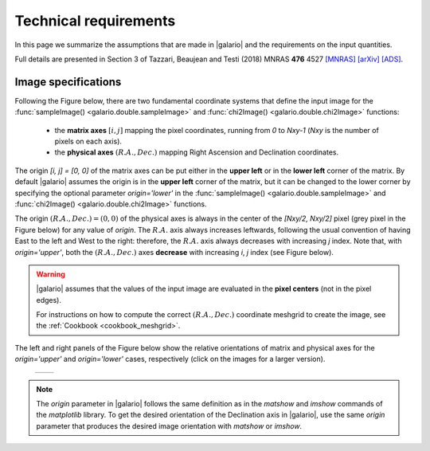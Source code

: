 ======================
Technical requirements
======================

In this page we summarize the assumptions that are made in |galario| and the requirements on the input quantities.

Full details are presented in Section 3 of Tazzari, Beaujean and Testi (2018) MNRAS **476** 4527
`[MNRAS] <https://doi.org/10.1093/mnras/sty409>`_
`[arXiv] <https://arxiv.org/abs/1709.06999>`_
`[ADS] <http://adsabs.harvard.edu/abs/2018MNRAS.476.4527T>`_.

..    Assumptions
    - **small-field imaging** the first release of |galario| computes visibilities,
    thus neglecting the non-coplanarity of the baselines.
    This restricts the usage of the code to the cases in which the the region modelled
    with \func{*Image} or \func{*Profile} lies within the region defined in Eq.~\eqref{eq:wprojection.limit}.
    - **Primary-beam correction** the `*Image` functions take as input an image of
    the primary-beam corrected brightness :math:`\mathcal{A}I_\nu(l,m)`.
    In the cases in which the region of interest in the image plane is small compared to
    the primary beam and close to its centre, one can approximate
    :math:`\mathcal{A}I_\nu\approx I_\nu` and apply the \func{*Image} functions directly
    to the brightness without significant deviations.
    The choice whether to apply this approximation is left to the user.
    We note, however, that in the first released version of the code
    the \func{*Profile} functions --- which take as input a profile $I_\nu(R)$ and
    internally compute $I_\nu(l,m)$ --- do not apply the primary beam correction.
    - **Frequency dependence** of $\mathcal{A}$ and $I_\nu$: both the antenna pattern
    and the source brightness are frequency-dependent quantities.
    As stated in the previous Section, the definition in
    Eq.~\eqref{eq:complex.visibility.obs} holds for small bandwidths $\Delta \nu$
    over which the integrand can be assumed constant. For this reason, in the first release
    of \galario, the visibilities are assumed all at the same average frequency $\nu_0$.
    This implies that, in order to compare synthetic visibilities to observed ones
    (e.g. through Eq.~\eqref{chap6.eq:def.chi.square} with the \func{chi2*} functions),
    the observed visibilities (typically consisting of multiple measurements over several
    hundreds of spectral channels) must be channel-averaged\footnote{{This can be achieved,
    e.g., with the \comm{split} command of the Common Astronomy Software Application (CASA) package.}}
    into a single channel at frequency $\nu_0$ and characterised by a small $\Delta \nu$.
    We note that the effect of channel averaging is to combine the brightness measurements over a region
    with angular extent $\frac{\Delta\nu}{\nu_0}\sqrt{l^2+m^2}$ along the radial direction.
    Often termed \textit{bandwidth smearing}, this effect is not negligible at the
    distances $\sqrt{l^2+m^2}$ where its angular extent becomes comparable with the synthesized beam.
    The user can choose $\Delta\nu$ in order to control the bandwidth smearing within
    the image plane region of interest.
    The computation of synthetic visibilities of a field of view with multiple
    sources can be done in basically two ways: either by applying \func{*Image}
    to an image of $\mathcal{A}I_\nu(l,m)$ containing all the sources, or by
    summing up the visibilities of each single source computed independently
    with either \func{*Image} or \func{*Profile}.
    In the second approach, the displacement of each source in the field of view
    can be achieved (at a small computational cost) by applying a different
    complex phase to the individual visibilities as described in the next Section.
    While the first approach requires executing only one Fourier transform
    --- appearing theoretically more computationally convenient ---
    the second approach exploits the linearity of the Fourier transform and
    might yield results faster if there are many identical sources to be placed
    in different locations.
    It is worth highlighting that in all cases (single or multiple sources
    in the field of view), the limitations due to the assumptions (i) to (iii) apply:
    all the sources must be located in a region that is close to the phase centre
    and small compared to $\theta_{\mathrm{F}}$ and the synthetic visibilities are
    computed in a narrow band around the observing frequency $\nu_0$.

.. _technical_requirements_image_specs:

Image specifications
--------------------
Following the Figure below, there are two fundamental coordinate systems that define the input image for the
:func:`sampleImage() <galario.double.sampleImage>` and :func:`chi2Image() <galario.double.chi2Image>` functions:

    - the **matrix axes** :math:`[i, j]` mapping the pixel coordinates, running from `0` to `Nxy-1` (`Nxy` is the number
      of pixels on each axis).

    - the **physical axes** :math:`(R.A., Dec.)` mapping Right Ascension and Declination coordinates.

The origin `[i, j] = [0, 0]` of the matrix axes can be put either in the **upper left** or in the **lower left** corner of the matrix.
By default |galario| assumes the origin is in the **upper left** corner of the matrix, but it can be changed to the
lower corner by specifying the optional parameter `origin='lower'` in the :func:`sampleImage() <galario.double.sampleImage>`
and :func:`chi2Image() <galario.double.chi2Image>` functions.

The origin :math:`(R.A., Dec.)=(0,0)` of the physical axes is always in the center of the `[Nxy/2, Nxy/2]` pixel
(grey pixel in the Figure below) for any value of `origin`. The :math:`R.A.` axis always increases leftwards, following the usual convention
of having East to the left and West to the right: therefore, the :math:`R.A.` axis always decreases with increasing `j` index.
Note that, with `origin='upper'`, both the :math:`(R.A., Dec.)` axes **decrease** with increasing `i`, `j` index (see Figure below).

.. warning::

    |galario| assumes that the values of the input image are evaluated in the **pixel centers** (not in the pixel edges).

    For instructions on how to compute the correct :math:`(R.A., Dec.)` coordinate meshgrid to create the image,
    see the :ref:`Cookbook <cookbook_meshgrid>`.

The left and right panels of the Figure below show the relative orientations of matrix and physical axes
for the `origin='upper'` and `origin='lower'` cases, respectively (click on the images for a larger version).

    +------------------------------------------------------+-------------------------------------------------------+
    |.. image:: images/galario_image_origin_upper.png      | .. image:: images/galario_image_origin_lower.png      |
    |  :width:  700 px                                     |     :width: 700 px                                    |
    |  :alt: sketch origin upper                           |     :alt: sketch origin lower                         |
    +------------------------------------------------------+-------------------------------------------------------+

.. note::

    The `origin` parameter in |galario| follows the same definition as in the `matshow` and `imshow` commands of the
    `matplotlib` library.
    To get the desired orientation of the Declination axis in |galario|, use the same `origin` parameter that produces
    the desired image orientation with `matshow` or `imshow`.